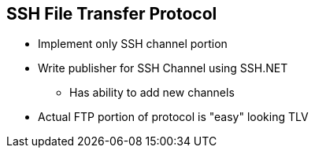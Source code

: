 == SSH File Transfer Protocol

* Implement only SSH channel portion
* Write publisher for SSH Channel using SSH.NET
** Has ability to add new channels
* Actual FTP portion of protocol is "easy" looking TLV
